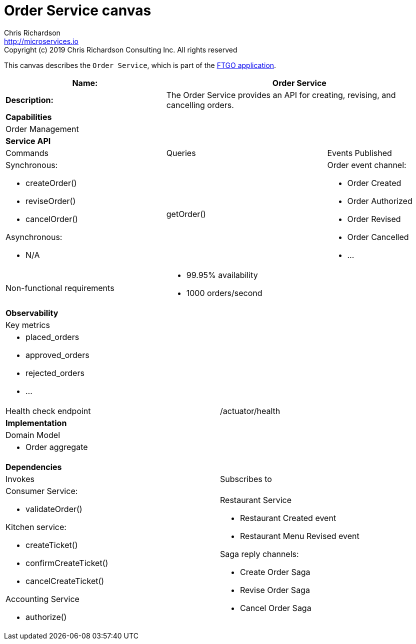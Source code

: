= Order Service canvas
Chris Richardson <http://microservices.io>
Copyright (c) 2019 Chris Richardson Consulting Inc. All rights reserved


This canvas describes the `Order Service`, which is part of the https://github.com/microservices-patterns/ftgo-application/[FTGO application].

[cols="8*"]
|===
3+a| Name: 5+a| Order Service

3+a| *Description:*
5+a|

The Order Service provides an API for creating, revising, and cancelling orders.

8+a| *Capabilities*
8+a|
Order Management
8+| *Service API*
3+| Commands 3+| Queries 2+| Events Published
3+a| Synchronous:

* createOrder()
* reviseOrder()
* cancelOrder()

Asynchronous:

* N/A

 3+a| getOrder() 2+a| Order event channel:

* Order Created
* Order Authorized
* Order Revised
* Order Cancelled
* ...

3+| Non-functional requirements 5+a|

* 99.95% availability
* 1000 orders/second

8+| *Observability*
8+| Key metrics
8+a|

* placed_orders
* approved_orders
* rejected_orders
* ...

4+| Health check endpoint
4+| /actuator/health



8+| *Implementation*
8+| Domain Model
8+a| * Order aggregate
8+| *Dependencies*
4+| Invokes 4+| Subscribes to
4+a|

Consumer Service:

* validateOrder()

Kitchen service:

* createTicket()
* confirmCreateTicket()
* cancelCreateTicket()

Accounting Service

* authorize()

 4+a| Restaurant Service

* Restaurant Created event
* Restaurant Menu Revised event

Saga reply channels:

* Create Order Saga
* Revise Order Saga
* Cancel Order Saga

|===
